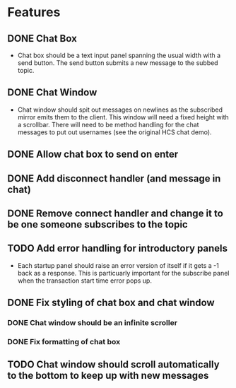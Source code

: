 * Features
** DONE Chat Box
- Chat box should be a text input panel spanning the usual width with a send button. The send button submits a new message to the subbed topic.
** DONE Chat Window
- Chat window should spit out messages on newlines as the subscribed mirror emits them to the client. This window will need a fixed height with a scrollbar. There will need to be method handling for the chat messages to put out usernames (see the original HCS chat demo).
** DONE Allow chat box to send on enter
** DONE Add disconnect handler (and message in chat)
** DONE Remove connect handler and change it to be one someone subscribes to the topic
** TODO Add error handling for introductory panels
- Each startup panel should raise an error version of itself if it gets a -1 back as a response. This is particuarly important for the subscribe panel when the transaction start time error pops up.
** DONE Fix styling of chat box and chat window
*** DONE Chat window should be an infinite scroller
*** DONE Fix formatting of chat box
** TODO Chat window should scroll automatically to the bottom to keep up with new messages
